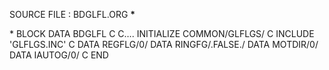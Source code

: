 **** SOURCE FILE : BDGLFL.ORG   ***
*
      BLOCK DATA BDGLFL
C
C.... INITIALIZE COMMON/GLFLGS/
C
      INCLUDE 'GLFLGS.INC'
C
      DATA REGFLG/0/
      DATA RINGFG/.FALSE./
      DATA MOTDIR/0/
      DATA IAUTOG/0/
C
      END
